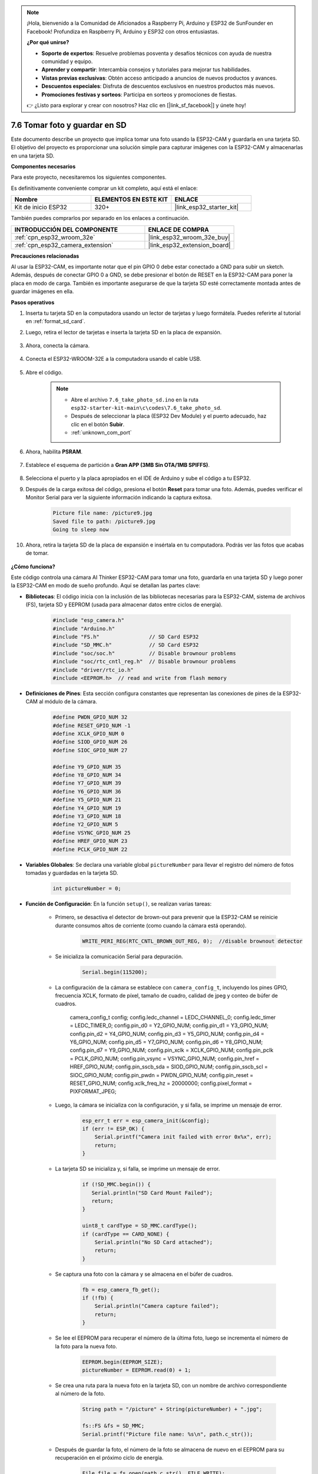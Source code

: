 .. note::

    ¡Hola, bienvenido a la Comunidad de Aficionados a Raspberry Pi, Arduino y ESP32 de SunFounder en Facebook! Profundiza en Raspberry Pi, Arduino y ESP32 con otros entusiastas.

    **¿Por qué unirse?**

    - **Soporte de expertos**: Resuelve problemas posventa y desafíos técnicos con ayuda de nuestra comunidad y equipo.
    - **Aprender y compartir**: Intercambia consejos y tutoriales para mejorar tus habilidades.
    - **Vistas previas exclusivas**: Obtén acceso anticipado a anuncios de nuevos productos y avances.
    - **Descuentos especiales**: Disfruta de descuentos exclusivos en nuestros productos más nuevos.
    - **Promociones festivas y sorteos**: Participa en sorteos y promociones de fiestas.

    👉 ¿Listo para explorar y crear con nosotros? Haz clic en [|link_sf_facebook|] y únete hoy!

.. _ar_take_photo_sd:

7.6 Tomar foto y guardar en SD
================================

Este documento describe un proyecto que implica tomar una foto usando la ESP32-CAM y guardarla en una tarjeta SD.
El objetivo del proyecto es proporcionar una solución simple para capturar imágenes con la ESP32-CAM y almacenarlas en una tarjeta SD.

**Componentes necesarios**

Para este proyecto, necesitaremos los siguientes componentes.

Es definitivamente conveniente comprar un kit completo, aquí está el enlace:

.. list-table::
    :widths: 20 20 20
    :header-rows: 1

    *   - Nombre
        - ELEMENTOS EN ESTE KIT
        - ENLACE
    *   - Kit de inicio ESP32
        - 320+
        - |link_esp32_starter_kit|

También puedes comprarlos por separado en los enlaces a continuación.

.. list-table::
    :widths: 30 20
    :header-rows: 1

    *   - INTRODUCCIÓN DEL COMPONENTE
        - ENLACE DE COMPRA

    *   - :ref:`cpn_esp32_wroom_32e`
        - |link_esp32_wroom_32e_buy|
    *   - :ref:`cpn_esp32_camera_extension`
        - |link_esp32_extension_board|


**Precauciones relacionadas**

Al usar la ESP32-CAM, es importante notar que el pin GPIO 0 debe estar conectado a GND para subir un sketch.
Además, después de conectar GPIO 0 a GND, se debe presionar el botón de RESET en la ESP32-CAM para poner la placa en modo de carga.
También es importante asegurarse de que la tarjeta SD esté correctamente montada antes de guardar imágenes en ella.

**Pasos operativos**

#. Inserta tu tarjeta SD en la computadora usando un lector de tarjetas y luego formátela. Puedes referirte al tutorial en :ref:`format_sd_card`.

#. Luego, retira el lector de tarjetas e inserta la tarjeta SD en la placa de expansión.

    .. image:: ../../img/insert_sd.png

#. Ahora, conecta la cámara.

    .. raw:: html

        <video loop autoplay muted style = "max-width:100%">
            <source src="../../_static/video/plugin_camera.mp4" type="video/mp4">
            Tu navegador no soporta la etiqueta de video.
        </video>

#. Conecta el ESP32-WROOM-32E a la computadora usando el cable USB.

    .. image:: ../../img/plugin_esp32.png

#. Abre el código.

    .. note::

        * Abre el archivo ``7.6_take_photo_sd.ino`` en la ruta ``esp32-starter-kit-main\c\codes\7.6_take_photo_sd``.
        * Después de seleccionar la placa (ESP32 Dev Module) y el puerto adecuado, haz clic en el botón **Subir**.
        * :ref:`unknown_com_port`

    .. raw:: html

        <iframe src=https://create.arduino.cc/editor/sunfounder01/4d698dc3-aef7-4aea-b8a3-7d143a4c7d3c/preview?embed style="height:510px;width:100%;margin:10px 0" frameborder=0></iframe>


#. Ahora, habilita **PSRAM**.

    .. image:: img/sp230516_150554.png

#. Establece el esquema de partición a **Gran APP (3MB Sin OTA/1MB SPIFFS)**.

    .. image:: img/sp230516_150840.png   

#. Selecciona el puerto y la placa apropiados en el IDE de Arduino y sube el código a tu ESP32.

#. Después de la carga exitosa del código, presiona el botón **Reset** para tomar una foto. Además, puedes verificar el Monitor Serial para ver la siguiente información indicando la captura exitosa.

    .. code-block:: arduino

        Picture file name: /picture9.jpg
        Saved file to path: /picture9.jpg
        Going to sleep now

    .. image:: img/press_reset.png

#. Ahora, retira la tarjeta SD de la placa de expansión e insértala en tu computadora. Podrás ver las fotos que acabas de tomar.

    .. image:: img/take_photo1.png

**¿Cómo funciona?**

Este código controla una cámara AI Thinker ESP32-CAM para tomar una foto, guardarla en una tarjeta SD y luego poner la ESP32-CAM en modo de sueño profundo. Aquí se detallan las partes clave:

* **Bibliotecas**: El código inicia con la inclusión de las bibliotecas necesarias para la ESP32-CAM, sistema de archivos (FS), tarjeta SD y EEPROM (usada para almacenar datos entre ciclos de energía).

    .. code-block:: arduino

        #include "esp_camera.h"
        #include "Arduino.h"
        #include "FS.h"                // SD Card ESP32
        #include "SD_MMC.h"            // SD Card ESP32
        #include "soc/soc.h"           // Disable brownour problems
        #include "soc/rtc_cntl_reg.h"  // Disable brownour problems
        #include "driver/rtc_io.h"
        #include <EEPROM.h>  // read and write from flash memory

* **Definiciones de Pines**: Esta sección configura constantes que representan las conexiones de pines de la ESP32-CAM al módulo de la cámara.

    .. code-block:: arduino

        #define PWDN_GPIO_NUM 32
        #define RESET_GPIO_NUM -1
        #define XCLK_GPIO_NUM 0
        #define SIOD_GPIO_NUM 26
        #define SIOC_GPIO_NUM 27

        #define Y9_GPIO_NUM 35
        #define Y8_GPIO_NUM 34
        #define Y7_GPIO_NUM 39
        #define Y6_GPIO_NUM 36
        #define Y5_GPIO_NUM 21
        #define Y4_GPIO_NUM 19
        #define Y3_GPIO_NUM 18
        #define Y2_GPIO_NUM 5
        #define VSYNC_GPIO_NUM 25
        #define HREF_GPIO_NUM 23
        #define PCLK_GPIO_NUM 22
    
* **Variables Globales**: Se declara una variable global ``pictureNumber`` para llevar el registro del número de fotos tomadas y guardadas en la tarjeta SD.

    .. code-block:: arduino

        int pictureNumber = 0;
    
* **Función de Configuración**: En la función ``setup()``, se realizan varias tareas:


    * Primero, se desactiva el detector de brown-out para prevenir que la ESP32-CAM se reinicie durante consumos altos de corriente (como cuando la cámara está operando).
    
        .. code-block:: arduino
        
            WRITE_PERI_REG(RTC_CNTL_BROWN_OUT_REG, 0);  //disable brownout detector

    * Se inicializa la comunicación Serial para depuración.

        .. code-block:: arduino

            Serial.begin(115200);
        
    * La configuración de la cámara se establece con ``camera_config_t``, incluyendo los pines GPIO, frecuencia XCLK, formato de píxel, tamaño de cuadro, calidad de jpeg y conteo de búfer de cuadros.
    
        .. code-block:: arduino

        camera_config_t config;
        config.ledc_channel = LEDC_CHANNEL_0;
        config.ledc_timer = LEDC_TIMER_0;
        config.pin_d0 = Y2_GPIO_NUM;
        config.pin_d1 = Y3_GPIO_NUM;
        config.pin_d2 = Y4_GPIO_NUM;
        config.pin_d3 = Y5_GPIO_NUM;
        config.pin_d4 = Y6_GPIO_NUM;
        config.pin_d5 = Y7_GPIO_NUM;
        config.pin_d6 = Y8_GPIO_NUM;
        config.pin_d7 = Y9_GPIO_NUM;
        config.pin_xclk = XCLK_GPIO_NUM;
        config.pin_pclk = PCLK_GPIO_NUM;
        config.pin_vsync = VSYNC_GPIO_NUM;
        config.pin_href = HREF_GPIO_NUM;
        config.pin_sscb_sda = SIOD_GPIO_NUM;
        config.pin_sscb_scl = SIOC_GPIO_NUM;
        config.pin_pwdn = PWDN_GPIO_NUM;
        config.pin_reset = RESET_GPIO_NUM;
        config.xclk_freq_hz = 20000000;
        config.pixel_format = PIXFORMAT_JPEG;
        
    * Luego, la cámara se inicializa con la configuración, y si falla, se imprime un mensaje de error.

        .. code-block:: arduino

            esp_err_t err = esp_camera_init(&config);
            if (err != ESP_OK) {
                Serial.printf("Camera init failed with error 0x%x", err);
                return;
            }
        
    * La tarjeta SD se inicializa y, si falla, se imprime un mensaje de error.

        .. code-block:: arduino

            if (!SD_MMC.begin()) {
               Serial.println("SD Card Mount Failed");
               return;
            }   

            uint8_t cardType = SD_MMC.cardType();
            if (cardType == CARD_NONE) {
                Serial.println("No SD Card attached");
                return;
            }
           
    * Se captura una foto con la cámara y se almacena en el búfer de cuadros.

        .. code-block:: arduino

            fb = esp_camera_fb_get();
            if (!fb) {
                Serial.println("Camera capture failed");
                return;
            }
        
    * Se lee el EEPROM para recuperar el número de la última foto, luego se incrementa el número de la foto para la nueva foto.

        .. code-block:: arduino

            EEPROM.begin(EEPROM_SIZE);
            pictureNumber = EEPROM.read(0) + 1;
        
    * Se crea una ruta para la nueva foto en la tarjeta SD, con un nombre de archivo correspondiente al número de la foto.

        .. code-block:: arduino

            String path = "/picture" + String(pictureNumber) + ".jpg";

            fs::FS &fs = SD_MMC;
            Serial.printf("Picture file name: %s\n", path.c_str());
        
    * Después de guardar la foto, el número de la foto se almacena de nuevo en el EEPROM para su recuperación en el próximo ciclo de energía.

        .. code-block:: arduino

            File file = fs.open(path.c_str(), FILE_WRITE);
            if (!file) {
                Serial.println("Failed to open file in writing mode");
            } else {
                file.write(fb->buf, fb->len);  // payload (image), payload length
                Serial.printf("Saved file to path: %s\n", path.c_str());
                EEPROM.write(0, pictureNumber);
                EEPROM.commit();
            }
            file.close();
            esp_camera_fb_return(fb);
        
    * Finalmente, se apaga el LED a bordo (flash) y la ESP32-CAM entra en sueño profundo.

        .. code-block:: arduino

            pinMode(4, OUTPUT);
            digitalWrite(4, LOW);
            rtc_gpio_hold_en(GPIO_NUM_4);
    
    * Modo de sueño profundo: La ESP32-CAM se pone en modo de sueño profundo para conservar energía. La duración del sueño se puede ajustar según sea necesario. En este ejemplo, no se especifica un tiempo de sueño, por lo que se espera un despertar externo.

        .. code-block:: arduino
        
            delay(2000);
            Serial.println("Going to sleep now");
            delay(2000);
            esp_deep_sleep_start();
            Serial.println("This will never be printed");


* Función Loop: La función ``loop()`` está vacía porque después del proceso de configuración, el ESP32-CAM entra inmediatamente en modo de sueño profundo.


Ten en cuenta que para que este código funcione, necesitas asegurarte de que el GPIO 0 esté conectado a GND al cargar el sketch, y puede que tengas que presionar el botón de RESET en la placa para poner tu placa en modo de carga. Además, recuerda reemplazar "/picture" con tu propio nombre de archivo. El tamaño de la EEPROM se establece en 1, lo que significa que puede almacenar valores de 0 a 255. Si planeas tomar más de 255 fotos, necesitarás aumentar el tamaño de la EEPROM y ajustar cómo almacenas y lees el número de la foto.